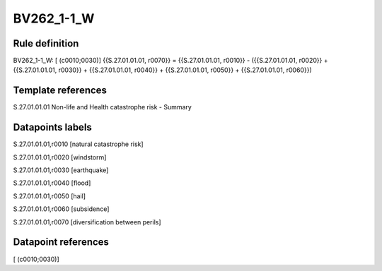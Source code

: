 ===========
BV262_1-1_W
===========

Rule definition
---------------

BV262_1-1_W: [ (c0010;0030)] {{S.27.01.01.01, r0070}} = {{S.27.01.01.01, r0010}} - ({{S.27.01.01.01, r0020}} + {{S.27.01.01.01, r0030}} + {{S.27.01.01.01, r0040}} + {{S.27.01.01.01, r0050}} + {{S.27.01.01.01, r0060}})


Template references
-------------------

S.27.01.01.01 Non-life and Health catastrophe risk - Summary


Datapoints labels
-----------------

S.27.01.01.01,r0010 [natural catastrophe risk]

S.27.01.01.01,r0020 [windstorm]

S.27.01.01.01,r0030 [earthquake]

S.27.01.01.01,r0040 [flood]

S.27.01.01.01,r0050 [hail]

S.27.01.01.01,r0060 [subsidence]

S.27.01.01.01,r0070 [diversification between perils]



Datapoint references
--------------------

[ (c0010;0030)]